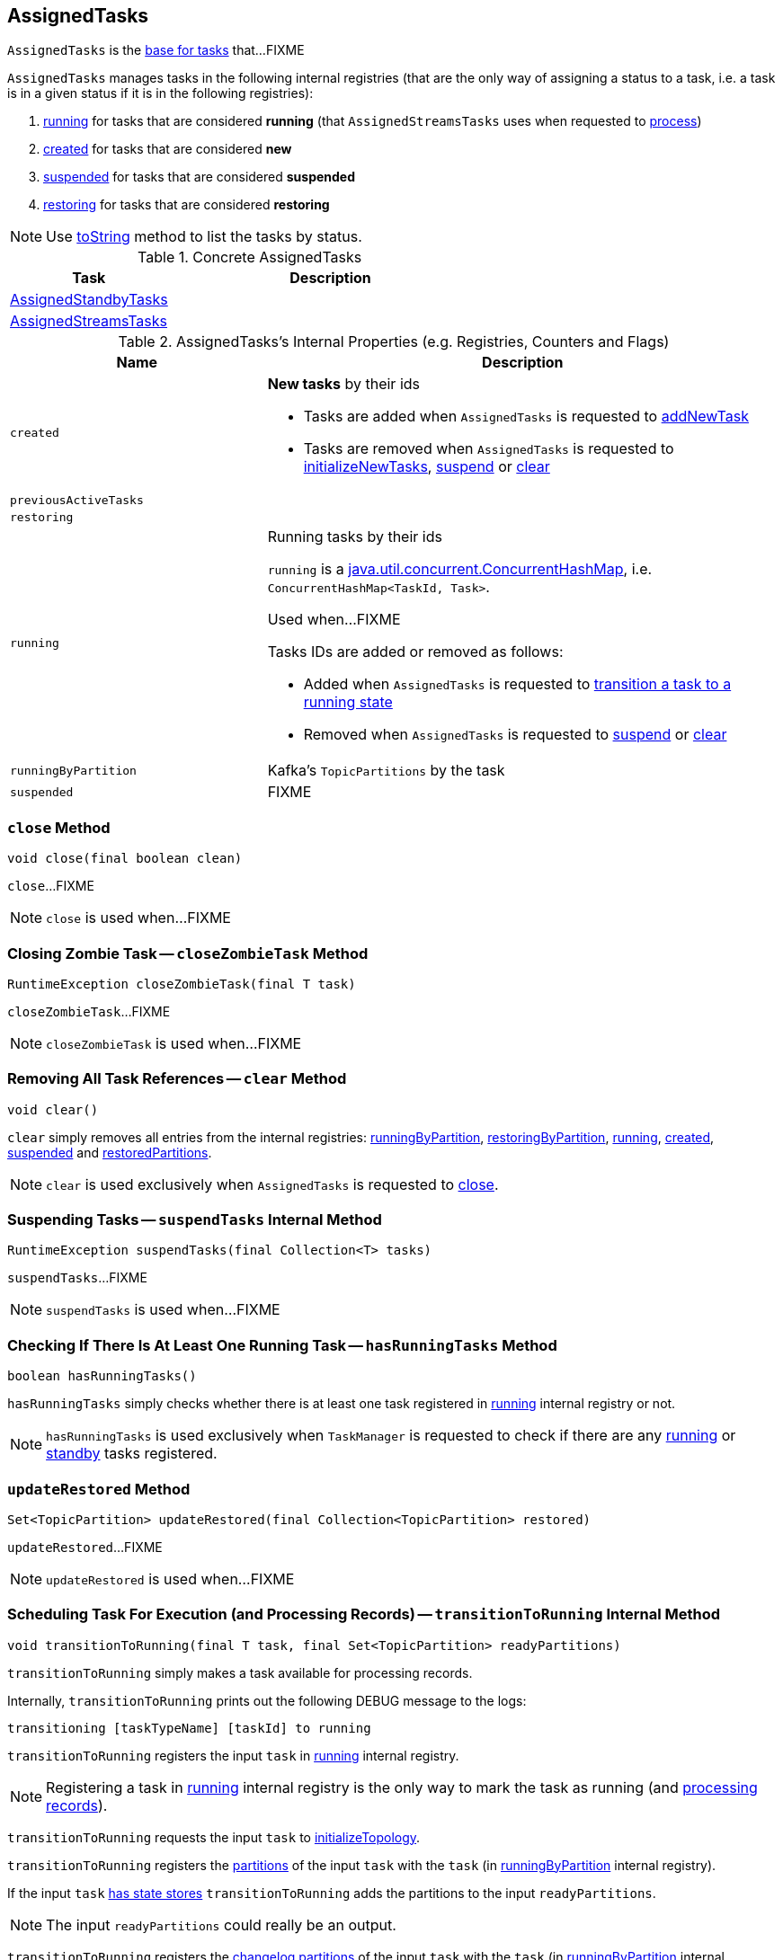 == [[AssignedTasks]] AssignedTasks

`AssignedTasks` is the <<implementations, base for tasks>> that...FIXME

`AssignedTasks` manages tasks in the following internal registries (that are the only way of assigning a status to a task, i.e. a task is in a given status if it is in the following registries):

1. <<running, running>> for tasks that are considered *running* (that `AssignedStreamsTasks` uses when requested to link:kafka-streams-AssignedStreamsTasks.adoc#process[process])

1. <<created, created>> for tasks that are considered *new*

1. <<suspended, suspended>> for tasks that are considered *suspended*

1. <<restoring, restoring>> for tasks that are considered *restoring*

NOTE: Use <<toString, toString>> method to list the tasks by status.

[[implementations]]
.Concrete AssignedTasks
[cols="1,2",options="header",width="100%"]
|===
| Task
| Description

| link:kafka-streams-AssignedStandbyTasks.adoc[AssignedStandbyTasks]
|

| link:kafka-streams-AssignedStreamsTasks.adoc[AssignedStreamsTasks]
|
|===

[[internal-registries]]
.AssignedTasks's Internal Properties (e.g. Registries, Counters and Flags)
[cols="1,2",options="header",width="100%"]
|===
| Name
| Description

| [[created]] `created`
a| *New tasks* by their ids

* Tasks are added when `AssignedTasks` is requested to <<addNewTask, addNewTask>>

* Tasks are removed when `AssignedTasks` is requested to <<initializeNewTasks, initializeNewTasks>>, <<suspend, suspend>> or <<clear, clear>>

| [[previousActiveTasks]] `previousActiveTasks`
|

| [[restoring]] `restoring`
|

| [[running]] `running`
a| Running tasks by their ids

`running` is a https://docs.oracle.com/javase/9/docs/api/java/util/concurrent/ConcurrentHashMap.html[java.util.concurrent.ConcurrentHashMap], i.e. `ConcurrentHashMap<TaskId, Task>`.

Used when...FIXME

Tasks IDs are added or removed as follows:

* Added when `AssignedTasks` is requested to <<transitionToRunning, transition a task to a running state>>

* Removed when `AssignedTasks` is requested to <<suspend, suspend>> or <<clear, clear>>

| [[runningByPartition]] `runningByPartition`
| Kafka's `TopicPartitions` by the task

| [[suspended]] `suspended`
a| FIXME
|===

=== [[close]] `close` Method

[source, java]
----
void close(final boolean clean)
----

`close`...FIXME

NOTE: `close` is used when...FIXME

=== [[closeZombieTask]] Closing Zombie Task -- `closeZombieTask` Method

[source, java]
----
RuntimeException closeZombieTask(final T task)
----

`closeZombieTask`...FIXME

NOTE: `closeZombieTask` is used when...FIXME

=== [[clear]] Removing All Task References -- `clear` Method

[source, java]
----
void clear()
----

`clear` simply removes all entries from the internal registries: <<runningByPartition, runningByPartition>>, <<restoringByPartition, restoringByPartition>>, <<running, running>>, <<created, created>>, <<suspended, suspended>> and <<restoredPartitions, restoredPartitions>>.

NOTE: `clear` is used exclusively when `AssignedTasks` is requested to <<close, close>>.

=== [[suspendTasks]] Suspending Tasks -- `suspendTasks` Internal Method

[source, java]
----
RuntimeException suspendTasks(final Collection<T> tasks)
----

`suspendTasks`...FIXME

NOTE: `suspendTasks` is used when...FIXME

=== [[hasRunningTasks]] Checking If There Is At Least One Running Task -- `hasRunningTasks` Method

[source, java]
----
boolean hasRunningTasks()
----

`hasRunningTasks` simply checks whether there is at least one task registered in <<running, running>> internal registry or not.

NOTE: `hasRunningTasks` is used exclusively when `TaskManager` is requested to check if there are any link:kafka-streams-TaskManager.adoc#hasActiveRunningTasks[running] or link:kafka-streams-TaskManager.adoc#hasStandbyRunningTasks[standby] tasks registered.

=== [[updateRestored]] `updateRestored` Method

[source, java]
----
Set<TopicPartition> updateRestored(final Collection<TopicPartition> restored)
----

`updateRestored`...FIXME

NOTE: `updateRestored` is used when...FIXME

=== [[transitionToRunning]] Scheduling Task For Execution (and Processing Records) -- `transitionToRunning` Internal Method

[source, java]
----
void transitionToRunning(final T task, final Set<TopicPartition> readyPartitions)
----

`transitionToRunning` simply makes a task available for processing records.

Internally, `transitionToRunning` prints out the following DEBUG message to the logs:

```
transitioning [taskTypeName] [taskId] to running
```

`transitionToRunning` registers the input `task` in <<running, running>> internal registry.

NOTE: Registering a task in <<running, running>> internal registry is the only way to mark the task as running (and link:kafka-streams-AssignedStreamsTasks.adoc#process[processing records]).

`transitionToRunning` requests the input `task` to link:kafka-streams-Task.adoc#initializeTopology[initializeTopology].

`transitionToRunning` registers the link:kafka-streams-Task.adoc#partitions[partitions] of the input `task` with the `task` (in <<runningByPartition, runningByPartition>> internal registry).

If the input `task` link:kafka-streams-Task.adoc#[has state stores] `transitionToRunning` adds the partitions to the input `readyPartitions`.

NOTE: The input `readyPartitions` could really be an output.

`transitionToRunning` registers the link:kafka-streams-Task.adoc#changelogPartitions[changelog partitions] of the input `task` with the `task` (in <<runningByPartition, runningByPartition>> internal registry).

NOTE: `transitionToRunning` is used when `AssignedTasks` is requested to <<initializeNewTasks, initializeNewTasks>>, <<maybeResumeSuspendedTask, maybeResumeSuspendedTask>> and <<updateRestored, updateRestored>>.

=== [[addNewTask]] Registering New Task -- `addNewTask` Method

[source, java]
----
void addNewTask(final T task)
----

`addNewTask` just adds the input `task` in <<created, created>> internal registry.

.AssignedTasks.addNewTask
image::images/kafka-streams-AssignedTasks-addNewTask.png[align="center"]

NOTE: `addNewTask` is used exclusively when `TaskManager` is requested to link:kafka-streams-TaskManager.adoc#createTasks[create processor tasks for assigned topic partitions] (that in turn triggers link:kafka-streams-TaskManager.adoc#addStandbyTasks[addStandbyTasks] and link:kafka-streams-TaskManager.adoc#addStreamTasks[addStreamTasks]).

=== [[initializeNewTasks]] Initializing New Tasks -- `initializeNewTasks` Method

[source, java]
----
Set<TopicPartition> initializeNewTasks()
----

`initializeNewTasks` initializes new tasks, i.e. moves tasks from <<created, created>> registry to either <<restoring, restoring>> or <<running, running>> per whether a task has state stores that may need restoring or not, respectively. In the end `initializeNewTasks` gives the Kafka `TopicPartitions` of the tasks that have state stores.

.AssignedTasks.initializeNewTasks
image::images/kafka-streams-AssignedTasks-initializeNewTasks.png[align="center"]

NOTE: `initializeNewTasks` does nothing (and simply gives no `TopicPartitions`) unless <<created, created>> registry has at least one task.

`initializeNewTasks` prints out the following DEBUG message to the logs:

```
Initializing [taskTypeName]s [created]
```

`initializeNewTasks` walks over all tasks in <<created, created>>.

`initializeNewTasks` checks if a task should link:kafka-streams-Task.adoc#initializeStateStores[initializeStateStores].

If a task should link:kafka-streams-Task.adoc#initializeStateStores[initializeStateStores], `initializeNewTasks` simply <<transitionToRunning, schedules the task for execution>> (passing in the collection of Kafka `TopicPartitions` that `initializeNewTasks` gives in the end).

Otherwise, `initializeNewTasks` prints out the following DEBUG message to the logs and <<addToRestoring, addToRestoring>>.

```
Transitioning [taskTypeName] [taskId] to restoring
```

`initializeNewTasks` removes the tasks that have been processed successfully from <<created, created>> registry.

In case of `LockException`, `initializeNewTasks` prints out the following TRACE message to the logs:

```
Could not create [taskTypeName] [taskId] due to [message]; will retry
```

NOTE: `initializeNewTasks` is used exclusively when `TaskManager` is requested to link:kafka-streams-TaskManager.adoc#updateNewAndRestoringTasks[updateNewAndRestoringTasks].

=== [[closeNonAssignedSuspendedTasks]] Closing Non-Assigned Suspended Tasks -- `closeNonAssignedSuspendedTasks` Method

[source, java]
----
void closeNonAssignedSuspendedTasks(final Map<TaskId, Set<TopicPartition>> newAssignment)
----

`closeNonAssignedSuspendedTasks` closes non-assigned tasks that were suspended, but are no longer assigned to the Kafka Streams instance or the partitions of the task and the assignment do not match.

Internally, `closeNonAssignedSuspendedTasks` takes the <<suspended, suspended>> tasks and for every task checks if either condition holds:

1. `newAssignment` does not contain the id of the suspended task

1. The link:kafka-streams-Task.adoc#partitions[partitions] of the suspended task are not equal the partitions in `newAssignment` for the task id

If either condition holds, `closeNonAssignedSuspendedTasks` prints out the following DEBUG message to the logs, requests the task to link:kafka-streams-Task.adoc#closeSuspended[closeSuspended] (with the `clean` flag enabled) and in the end removes the task from <<suspended, suspended>> tasks.

```
Closing suspended and not re-assigned [taskType] [id]
```

In case of a `Exception`, `closeNonAssignedSuspendedTasks` prints out the following ERROR message to the logs followed by the exception message.

```
Failed to remove suspended [taskType] [id] due to the following error
```

NOTE: `closeNonAssignedSuspendedTasks` is used exclusively when `TaskManager` is requested to link:kafka-streams-TaskManager.adoc#createTasks[create processor tasks for assigned topic partitions].

=== [[maybeResumeSuspendedTask]] Resuming Suspended Task -- `maybeResumeSuspendedTask` Method

[source, java]
----
boolean maybeResumeSuspendedTask(final TaskId taskId, final Set<TopicPartition> partitions)
----

`maybeResumeSuspendedTask` is positive (and gives `true`) after successful transitioning a task (by its `taskId`) from suspended to running state when the partitions of the suspended task and the input ones are equal. Otherwise, `maybeResumeSuspendedTask` reports an exception (`RuntimeException` or `TaskMigratedException`) or is negative (and gives `false`).

Internally, `maybeResumeSuspendedTask` branches off per whether the task (given `taskId`) is <<suspended, suspended>> or not.

If not, `maybeResumeSuspendedTask` is negative (i.e. returns `false`).

If the task is suspended, `maybeResumeSuspendedTask` prints out the following TRACE message to the logs:

```
found suspended [taskTypeName] [taskId]
```

`maybeResumeSuspendedTask` checks whether the link:kafka-streams-Task.adoc#partitions[partitions] of the task are exactly the input `partitions`.

If the partitions do not match, `maybeResumeSuspendedTask` prints out the following WARN message to the logs:

```
couldn't resume task [taskId] assigned partitions [partitions], task partitions [partitions]
```

If however the partitions are equal, `maybeResumeSuspendedTask` removes the task (by the input `taskId`) from <<suspended, suspended>> registry and requests the task to link:kafka-streams-Task.adoc#resume[resume].

`maybeResumeSuspendedTask` <<transitionToRunning, schedules the task for execution>> and prints out the following TRACE message to the logs:

```
resuming suspended [taskTypeName] [taskId]
```

`maybeResumeSuspendedTask` returns `true`.

In case of `TaskMigratedException`, `maybeResumeSuspendedTask` <<closeZombieTask, closeZombieTask>>. If it gives a `RuntimeException`, `maybeResumeSuspendedTask` re-throws it. Otherwise, `maybeResumeSuspendedTask` removes the task (by the input `taskId`) from <<suspended, suspended>> registry (_again?!_) and re-throws the initial `TaskMigratedException`.

NOTE: `maybeResumeSuspendedTask` is used when `TaskManager` is requested to link:kafka-streams-TaskManager.adoc#createTasks[create processor tasks for assigned topic partitions] (and register new link:kafka-streams-TaskManager.adoc#addStandbyTasks[standby] and link:kafka-streams-TaskManager.adoc#addStreamTasks[stream] tasks).

=== [[toString]] Describing Itself (Text Representation) -- `toString` Method

[source, java]
----
String toString(final String indent)
----

`toString` gives a text representation and <<describe, describes>> the following:

* <<running, running>> tasks with "Running:" header

* <<suspended, suspended>> tasks with "Suspended:" header

* <<restoring, restoring>> tasks with "Restoring:" header

* <<created, created>> tasks with "New:" header

[source, scala]
----
FIXME toString in action
----

NOTE: `toString` is used exclusively when `TaskManager` is requested to link:kafka-streams-TaskManager.adoc#toString[describe itself].

=== [[describe]] `describe` Internal Method

[source, java]
----
void describe(
  final StringBuilder builder,
  final Collection<T> tasks,
  final String indent,
  final String name)
----

`describe` simply requests every task in the input `tasks` to link:kafka-streams-Task.adoc#toString[describe itself] and uses the `indent` and `name` to create a text representation.

[source, scala]
----
FIXME toString in action
----

NOTE: `describe` is used exclusively when `AssignedTasks` is requested for a <<toString, text representation>>.

=== [[uninitializedPartitions]] Getting Partitions of New Tasks with State Store -- `uninitializedPartitions` Method

[source, java]
----
Set<TopicPartition> uninitializedPartitions()
----

`uninitializedPartitions` gives the link:kafka-streams-Task.adoc#partitions[partitions] of the new tasks (from <<created, created>> registry) that link:kafka-streams-Task.adoc#hasStateStores[have state store].

NOTE: `uninitializedPartitions` gives an empty set of partitions if <<created, created>> is empty, i.e. has no tasks registered.

NOTE: `uninitializedPartitions` is used exclusively when `TaskManager` is requested to link:kafka-streams-TaskManager.adoc#createTasks[create processor tasks for assigned topic partitions].

=== [[suspend]] Suspending All Active Tasks -- `suspend` Method

[source, java]
----
RuntimeException suspend()
----

`suspend` prints out the following TRACE message to the logs and <<suspendTasks, suspendTasks>> (from <<running, running>>).

```
Suspending running [taskTypeName] [runningTaskIds]
```

`suspend` prints out the following TRACE message to the logs and <<closeNonRunningTasks, closeNonRunningTasks>> (from <<restoring, restoring>>).

```
Close restoring [taskTypeName] [restoring]
```

`suspend` prints out the following TRACE message to the logs and <<closeNonRunningTasks, closeNonRunningTasks>> (from <<created, created>>).

```
Close created [taskTypeName] [created]
```

`suspend` removes all task ids from <<previousActiveTasks, previousActiveTasks>> and adds the task ids from <<running, running>>.

In the end, `suspend` removes all entries from <<running, running>>, <<restoring, restoring>>, <<created, created>>, <<runningByPartition, runningByPartition>> and <<restoringByPartition, restoringByPartition>>.

NOTE: `suspend` is used exclusively when `TaskManager` is requested to link:kafka-streams-TaskManager.adoc#suspendTasksAndState[suspend all active and standby stream tasks and state].

=== [[closeNonRunningTasks]] `closeNonRunningTasks` Internal Method

[source, java]
----
RuntimeException closeNonRunningTasks(final Collection<T> tasks)
----

`closeNonRunningTasks` link:kafka-streams-Task.adoc#close[closes] every task in the given `tasks` one by one (with `clean` and `isZombie` flags off).

In case of a `RuntimeException`, `closeNonRunningTasks` prints out the following ERROR to the logs followed by the exception.

```
Failed to close [taskTypeName], [id]"
```

NOTE: `closeNonRunningTasks` is used exclusively when `AssignedTasks` is requested to <<suspend, suspend all active tasks>> (and the input tasks are <<restoring, restoring>> and <<created, created>>).

=== [[applyToRunningTasks]] Executing Task Action with Every Running Task  -- `applyToRunningTasks` Method

[source, java]
----
void applyToRunningTasks(final TaskAction<T> action)
----

`applyToRunningTasks` applies the input `action` to every <<running, running>> task.

`applyToRunningTasks` throws the first `RuntimeException` if thrown.

[NOTE]
====
`applyToRunningTasks` is used when:

* `AssignedStreamsTasks` is requested to link:kafka-streams-AssignedStreamsTasks.adoc#maybeCommit[maybeCommit]

* `AssignedTasks` is requested to <<commit, commit>>
====

==== [[applyToRunningTasks-TaskMigratedException]] `applyToRunningTasks` and TaskMigratedException

In case of a `TaskMigratedException`, `applyToRunningTasks` prints out the following INFO message to the logs:

```
Failed to commit [taskTypeName] [taskId] since it got migrated to another thread already. Closing it as zombie before triggering a new rebalance.
```

`applyToRunningTasks` <<closeZombieTask, closeZombieTask>>. If it gives a `RuntimeException`, `applyToRunningTasks` re-throws it. Otherwise, `applyToRunningTasks` removes the task (from the iterator but what about <<running, running>>?) and re-throws the initial `TaskMigratedException`.

==== [[applyToRunningTasks-RuntimeException]] `applyToRunningTasks` and RuntimeException

In case of a `RuntimeException`, `applyToRunningTasks` prints out the following ERROR message to the logs followed by the exception.

```
Failed to [actionName] [taskTypeName] [taskId] due to the following error:
```

`applyToRunningTasks` records the `RuntimeException` for a later re-throwing.

